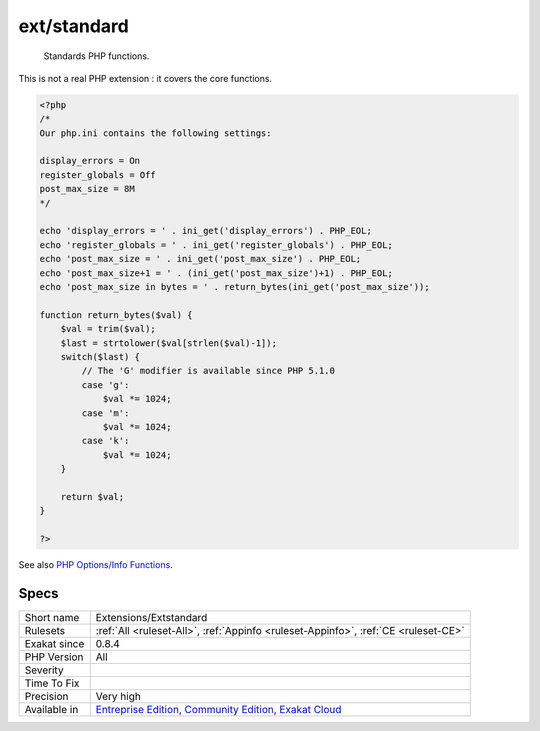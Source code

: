 .. _extensions-extstandard:

.. _ext-standard:

ext/standard
++++++++++++

  Standards PHP functions.

This is not a real PHP extension : it covers the core functions.

.. code-block:: php
   
   <?php
   /*
   Our php.ini contains the following settings:
   
   display_errors = On
   register_globals = Off
   post_max_size = 8M
   */
   
   echo 'display_errors = ' . ini_get('display_errors') . PHP_EOL;
   echo 'register_globals = ' . ini_get('register_globals') . PHP_EOL;
   echo 'post_max_size = ' . ini_get('post_max_size') . PHP_EOL;
   echo 'post_max_size+1 = ' . (ini_get('post_max_size')+1) . PHP_EOL;
   echo 'post_max_size in bytes = ' . return_bytes(ini_get('post_max_size'));
   
   function return_bytes($val) {
       $val = trim($val);
       $last = strtolower($val[strlen($val)-1]);
       switch($last) {
           // The 'G' modifier is available since PHP 5.1.0
           case 'g':
               $val *= 1024;
           case 'm':
               $val *= 1024;
           case 'k':
               $val *= 1024;
       }
   
       return $val;
   }
   
   ?>

See also `PHP Options/Info Functions <https://www.php.net/manual/en/ref.info.php>`_.


Specs
_____

+--------------+-----------------------------------------------------------------------------------------------------------------------------------------------------------------------------------------+
| Short name   | Extensions/Extstandard                                                                                                                                                                  |
+--------------+-----------------------------------------------------------------------------------------------------------------------------------------------------------------------------------------+
| Rulesets     | :ref:`All <ruleset-All>`, :ref:`Appinfo <ruleset-Appinfo>`, :ref:`CE <ruleset-CE>`                                                                                                      |
+--------------+-----------------------------------------------------------------------------------------------------------------------------------------------------------------------------------------+
| Exakat since | 0.8.4                                                                                                                                                                                   |
+--------------+-----------------------------------------------------------------------------------------------------------------------------------------------------------------------------------------+
| PHP Version  | All                                                                                                                                                                                     |
+--------------+-----------------------------------------------------------------------------------------------------------------------------------------------------------------------------------------+
| Severity     |                                                                                                                                                                                         |
+--------------+-----------------------------------------------------------------------------------------------------------------------------------------------------------------------------------------+
| Time To Fix  |                                                                                                                                                                                         |
+--------------+-----------------------------------------------------------------------------------------------------------------------------------------------------------------------------------------+
| Precision    | Very high                                                                                                                                                                               |
+--------------+-----------------------------------------------------------------------------------------------------------------------------------------------------------------------------------------+
| Available in | `Entreprise Edition <https://www.exakat.io/entreprise-edition>`_, `Community Edition <https://www.exakat.io/community-edition>`_, `Exakat Cloud <https://www.exakat.io/exakat-cloud/>`_ |
+--------------+-----------------------------------------------------------------------------------------------------------------------------------------------------------------------------------------+


